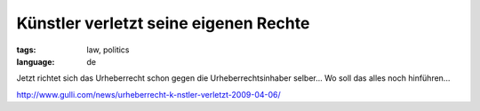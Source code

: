 Künstler verletzt seine eigenen Rechte
======================================

:tags: law, politics
:language: de

Jetzt richtet sich das Urheberrecht schon gegen die Urheberrechtsinhaber
selber... Wo soll das alles noch hinführen...

`http://www.gulli.com/news/urheberrecht-k-nstler-verletzt-2009-04-06/ <http://www.gulli.com/news/urheberrecht-k-nstler-verletzt-2009-04-06/>`_

